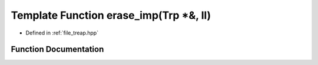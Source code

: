 .. _exhale_function_treap_8hpp_1a5029123d55b27e0746b8616a6f79eda3:

Template Function erase_imp(Trp \*&, ll)
========================================

- Defined in :ref:`file_treap.hpp`


Function Documentation
----------------------


.. doxygenfunction:: erase_imp(Trp *&, ll)
